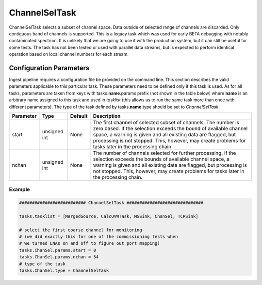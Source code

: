 ChannelSelTask
==============

ChannelSelTask selects a subset of channel space. Data outside of selected range of channels are
discarded. Only contiguous band of channels is supported. This is a legacy task which was used for
early BETA debugging with notably contaminated spectrum. It is unlikely that we are going to use
it with the production system, but it can still be useful for some tests. The task has not been
tested or used with parallel data streams, but is expected to perform identical operation based
on local channel numbers for each stream.

Configuration Parameters
------------------------

Ingest pipeline requires a configuration file be provided on the command line. This
section describes the valid parameters applicable to this particular task.
These parameters need to be defined only if this task is used. As for all tasks, parameters are taken
from keys with tasks.\ **name**\ .params prefix (not shown in the table below) where
**name** is an arbitrary name assigned to this task and used in *tasklist* (this allows us
to run the same task more than once with different parameters). The type of
the task defined by tasks.\ **name**\ .type should be set to *ChannelSelTask*.


+----------------------------+-------------------+------------+--------------------------------------------------------------+
|**Parameter**               |**Type**           |**Default** |**Description**                                               |
|                            |                   |            |                                                              |
+============================+===================+============+==============================================================+
|start                       |unsigned int       |None        |The first channel of selected subset of channels. The number  |
|                            |                   |            |is zero based. If the selection exceeds the bound of available|
|                            |                   |            |channel space, a warning is given and all existing data are   |
|                            |                   |            |flagged, but processing is not stopped. This, however, may    |
|                            |                   |            |create problems for tasks later in the processing chain.      |
+----------------------------+-------------------+------------+--------------------------------------------------------------+
|nchan                       |unsigned int       |None        |The number of channels selected for further processing.       |
|                            |                   |            |If the selection exceeds the bounds of available channel      |
|                            |                   |            |space, a warning is given and all existing data are flagged,  |
|                            |                   |            |but processing is not stopped. This, however, may create      |
|                            |                   |            |problems for tasks later in the processing chain.             |
+----------------------------+-------------------+------------+--------------------------------------------------------------+


Example
~~~~~~~

.. code-block:: bash

    ########################## ChannelSelTask ##############################

    tasks.tasklist = [MergedSource, CalcUVWTask, MSSink, ChanSel, TCPSink]

    # select the first coarse channel for monitoring
    # (we did exactly this for one of the commissioning tests when
    # we turned LNAs on and off to figure out port mapping)                         
    tasks.ChanSel.params.start = 0
    tasks.ChanSel.params.nchan = 54
    # type of the task
    tasks.ChanSel.type = ChannelSelTask

    

